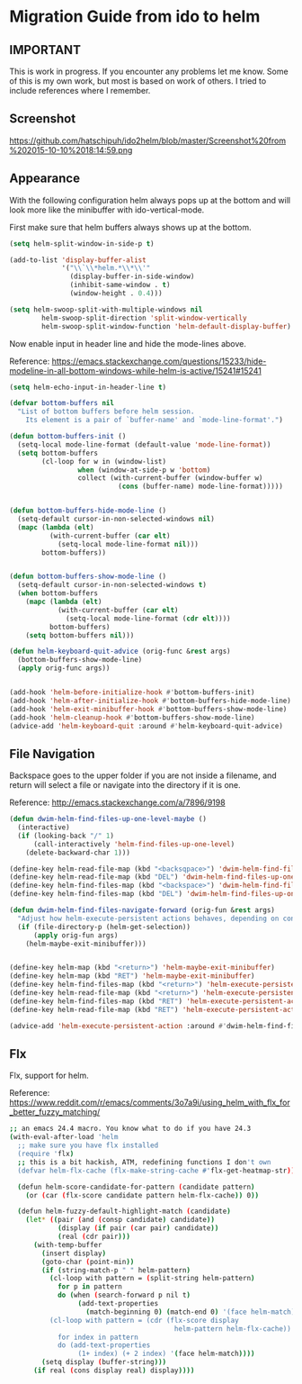 * Migration Guide from ido to helm
:PROPERTIES:
:SUMMARY: Get an ido like interface with the power of helm.
:END:

** IMPORTANT

This is work in progress. If you encounter any problems let me know.
Some of this is my own work, but most is based on work of others.
I tried to include references where I remember.

** Screenshot

https://github.com/hatschipuh/ido2helm/blob/master/Screenshot%20from%202015-10-10%2018:14:59.png


** Appearance

With the following configuration helm always pops up at the bottom and will look
more like the minibuffer with ido-vertical-mode.

First make sure that helm buffers always shows up at the bottom.

#+BEGIN_SRC emacs-lisp
(setq helm-split-window-in-side-p t)

(add-to-list 'display-buffer-alist
             '("\\`\\*helm.*\\*\\'"
               (display-buffer-in-side-window)
               (inhibit-same-window . t)
               (window-height . 0.4)))

(setq helm-swoop-split-with-multiple-windows nil
        helm-swoop-split-direction 'split-window-vertically
        helm-swoop-split-window-function 'helm-default-display-buffer)

#+END_SRC

Now enable input in header line and hide the mode-lines above.

Reference:
https://emacs.stackexchange.com/questions/15233/hide-modeline-in-all-bottom-windows-while-helm-is-active/15241#15241

#+BEGIN_SRC emacs-lisp
(setq helm-echo-input-in-header-line t)

(defvar bottom-buffers nil
  "List of bottom buffers before helm session.
    Its element is a pair of `buffer-name' and `mode-line-format'.")

(defun bottom-buffers-init ()
  (setq-local mode-line-format (default-value 'mode-line-format))
  (setq bottom-buffers
        (cl-loop for w in (window-list)
                 when (window-at-side-p w 'bottom)
                 collect (with-current-buffer (window-buffer w)
                           (cons (buffer-name) mode-line-format)))))


(defun bottom-buffers-hide-mode-line ()
  (setq-default cursor-in-non-selected-windows nil)
  (mapc (lambda (elt)
          (with-current-buffer (car elt)
            (setq-local mode-line-format nil)))
        bottom-buffers))


(defun bottom-buffers-show-mode-line ()
  (setq-default cursor-in-non-selected-windows t)
  (when bottom-buffers
    (mapc (lambda (elt)
            (with-current-buffer (car elt)
              (setq-local mode-line-format (cdr elt))))
          bottom-buffers)
    (setq bottom-buffers nil)))

(defun helm-keyboard-quit-advice (orig-func &rest args)
  (bottom-buffers-show-mode-line)
  (apply orig-func args))


(add-hook 'helm-before-initialize-hook #'bottom-buffers-init)
(add-hook 'helm-after-initialize-hook #'bottom-buffers-hide-mode-line)
(add-hook 'helm-exit-minibuffer-hook #'bottom-buffers-show-mode-line)
(add-hook 'helm-cleanup-hook #'bottom-buffers-show-mode-line)
(advice-add 'helm-keyboard-quit :around #'helm-keyboard-quit-advice)
#+END_SRC

** File Navigation

Backspace goes to the upper folder if you are not inside a filename,
and return will select a file or navigate into the directory if
it is one.

Reference:
http://emacs.stackexchange.com/a/7896/9198

#+BEGIN_SRC emacs-lisp
(defun dwim-helm-find-files-up-one-level-maybe ()
  (interactive)
  (if (looking-back "/" 1)
      (call-interactively 'helm-find-files-up-one-level)
    (delete-backward-char 1)))

(define-key helm-read-file-map (kbd "<backsqpace>") 'dwim-helm-find-files-up-one-level-maybe)
(define-key helm-read-file-map (kbd "DEL") 'dwim-helm-find-files-up-one-level-maybe)
(define-key helm-find-files-map (kbd "<backspace>") 'dwim-helm-find-files-up-one-level-maybe)
(define-key helm-find-files-map (kbd "DEL") 'dwim-helm-find-files-up-one-level-maybe)

(defun dwim-helm-find-files-navigate-forward (orig-fun &rest args)
  "Adjust how helm-execute-persistent actions behaves, depending on context"
  (if (file-directory-p (helm-get-selection))
      (apply orig-fun args)
    (helm-maybe-exit-minibuffer)))


(define-key helm-map (kbd "<return>") 'helm-maybe-exit-minibuffer)
(define-key helm-map (kbd "RET") 'helm-maybe-exit-minibuffer)
(define-key helm-find-files-map (kbd "<return>") 'helm-execute-persistent-action)
(define-key helm-read-file-map (kbd "<return>") 'helm-execute-persistent-action)
(define-key helm-find-files-map (kbd "RET") 'helm-execute-persistent-action)
(define-key helm-read-file-map (kbd "RET") 'helm-execute-persistent-action)

(advice-add 'helm-execute-persistent-action :around #'dwim-helm-find-files-navigate-forward)
#+END_SRC
** Flx

Flx, support for helm.

Reference: https://www.reddit.com/r/emacs/comments/3o7a9i/using_helm_with_flx_for_better_fuzzy_matching/
#+BEGIN_SRC sh
;; an emacs 24.4 macro. You know what to do if you have 24.3
(with-eval-after-load 'helm
  ;; make sure you have flx installed
  (require 'flx)
  ;; this is a bit hackish, ATM, redefining functions I don't own
  (defvar helm-flx-cache (flx-make-string-cache #'flx-get-heatmap-str))

  (defun helm-score-candidate-for-pattern (candidate pattern)
    (or (car (flx-score candidate pattern helm-flx-cache)) 0))

  (defun helm-fuzzy-default-highlight-match (candidate)
    (let* ((pair (and (consp candidate) candidate))
            (display (if pair (car pair) candidate))
            (real (cdr pair)))
      (with-temp-buffer
        (insert display)
        (goto-char (point-min))
        (if (string-match-p " " helm-pattern)
          (cl-loop with pattern = (split-string helm-pattern)
            for p in pattern
            do (when (search-forward p nil t)
                 (add-text-properties
                   (match-beginning 0) (match-end 0) '(face helm-match))))
          (cl-loop with pattern = (cdr (flx-score display
                                         helm-pattern helm-flx-cache))
            for index in pattern
            do (add-text-properties
                 (1+ index) (+ 2 index) '(face helm-match))))
        (setq display (buffer-string)))
      (if real (cons display real) display))))
#+END_SRC
